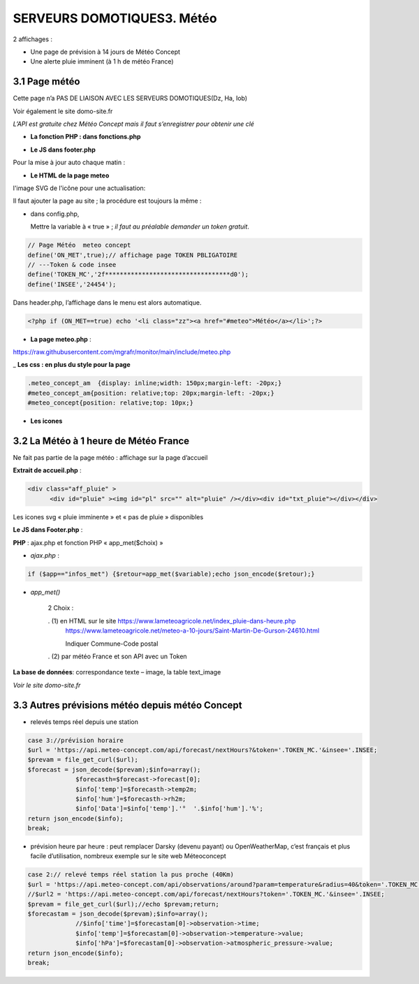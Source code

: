 SERVEURS DOMOTIQUES3. Météo
--------
2 affichages :

- Une page de prévision à 14 jours de Météo Concept

- Une alerte pluie imminent (à 1 h de météo France)

3.1 Page météo
^^^^^^^^^^^^^^^
Cette page n’a PAS DE LIAISON AVEC LES SERVEURS DOMOTIQUES(Dz, Ha, Iob)

Voir également le site domo-site.fr

|image366|

*L’API est gratuite chez Météo Concept mais il faut s’enregistrer pour obtenir une clé*

- **La fonction  PHP : dans fonctions.php**

|image367|

|image368|

- **Le JS dans footer.php**

|image369|

Pour la mise à jour auto chaque matin :

|image370|

- **Le HTML de la page meteo**

|image371|

l'image SVG de l'icône pour une actualisation:

|image372|

Il faut ajouter la page au site ; la procédure est toujours la même : 

- dans config.php,

  Mettre la variable à « true » ; *il faut au préalable demander un token gratuit*.

.. code-block::

   // Page Météo  meteo concept
   define('ON_MET',true);// affichage page TOKEN PBLIGATOIRE
   // ---Token & code insee
   define('TOKEN_MC','2f**********************************d0');
   define('INSEE','24454');

Dans header.php, l’affichage dans le menu est alors automatique.

.. code-block::

   <?php if (ON_MET==true) echo '<li class="zz"><a href="#meteo">Météo</a></li>';?>

- **La page meteo.php** :

https://raw.githubusercontent.com/mgrafr/monitor/main/include/meteo.php

|image375|

_ **Les css : en plus du style pour la page** 

.. code-block::

   .meteo_concept_am  {display: inline;width: 150px;margin-left: -20px;}
   #meteo_concept_am{position: relative;top: 20px;margin-left: -20px;}
   #meteo_concept{position: relative;top: 10px;}

- **Les icones**

|image377|

|image378|

3.2 La Météo à 1 heure de Météo France
^^^^^^^^^^^^^^^^^^^^^^^^^^^^^^^^^^^^^^
Ne fait pas partie de la page météo : affichage sur la page d’accueil

|image379|

|image380|

**Extrait de accueil.php** :

.. code-block::

   <div class="aff_pluie" >
	 <div id="pluie" ><img id="pl" src="" alt="pluie" /></div><div id="txt_pluie"></div></div>

Les icones svg « pluie imminente » et « pas de pluie » disponibles

|image382| |image383| |image384| |image385|

**Le JS dans Footer.php** :

|image386|

**PHP** : ajax.php et fonction PHP « app_met($choix) »

- *ajax.php* :

.. code-block::

   if ($app=="infos_met") {$retour=app_met($variable);echo json_encode($retour);}

- *app_met()*

   2 Choix :

   .   (1) en HTML sur le site https://www.lameteoagricole.net/index_pluie-dans-heure.php
       https://www.lameteoagricole.net/meteo-a-10-jours/Saint-Martin-De-Gurson-24610.html

       Indiquer Commune-Code postal

   .   (2) par météo France et son API avec un Token

   |image388|

**La base de données**: correspondance texte – image, la table text_image

|image389|

*Voir le site domo-site.fr*

|image390|

3.3 Autres prévisions météo depuis météo Concept
^^^^^^^^^^^^^^^^^^^^^^^^^^^^^^^^^^^^^^^^^^^^^^^^
- relevés temps réel depuis une station 

.. code-block::

   case 3://prévision horaire
   $url = 'https://api.meteo-concept.com/api/forecast/nextHours?&token='.TOKEN_MC.'&insee='.INSEE;
   $prevam = file_get_curl($url);
   $forecast = json_decode($prevam);$info=array();
		$forecasth=$forecast->forecast[0];
		$info['temp']=$forecasth->temp2m;
		$info['hum']=$forecasth->rh2m;
		$info['Data']=$info['temp'].'°  '.$info['hum'].'%';
   return json_encode($info);
   break;		

- prévision heure par heure : peut remplacer Darsky (devenu payant) ou OpenWeatherMap, c’est français et plus facile d’utilisation, nombreux exemple sur le site web Méteoconcept

.. code-block::

   case 2:// relevé temps réel station la pus proche (40Km)
   $url = 'https://api.meteo-concept.com/api/observations/around?param=temperature&radius=40&token='.TOKEN_MC.'&insee='.INSEE;
   //$url2 = 'https://api.meteo-concept.com/api/forecast/nextHours?token='.TOKEN_MC.'&insee='.INSEE;		
   $prevam = file_get_curl($url);//echo $prevam;return;
   $forecastam = json_decode($prevam);$info=array();
		//$info['time']=$forecastam[0]->observation->time;
		$info['temp']=$forecastam[0]->observation->temperature->value;
		$info['hPa']=$forecastam[0]->observation->atmospheric_pressure->value;
   return json_encode($info);
   break;

|image392|

.. |image366| image:: ../media/image366.webp
   :width: 605px    
.. |image367| image:: ../media/image367.webp
   :width: 568px    
.. |image368| image:: ../media/image368.webp
   :width: 650px 
.. |image369| image:: ../media/image369.webp
   :width: 452px 
.. |image370| image:: ../media/image370.webp
   :width: 592px 
.. |image371| image:: ../media/image371.webp
   :width: 525px 
.. |image372| image:: ../media/image372.webp
   :width: 600px 
.. |image375| image:: ../media/image375.webp
   :width: 700px 
.. |image377| image:: ../media/image377.webp
   :width: 541px 
.. |image378| image:: ../media/image378.webp
   :width: 530px 
.. |image379| image:: ../media/image379.webp
   :width: 525px 
.. |image380| image:: ../media/image380.webp
   :width: 525px 
.. |image382| image:: ../media/image382.webp
   :width: 93px 
.. |image383| image:: ../media/image383.webp
   :width: 93px 
.. |image384| image:: ../media/image384.webp
   :width: 93px 
.. |image385| image:: ../media/image385.webp
   :width: 60px
.. |image386| image:: ../media/image386.webp
   :width: 700px
.. |image388| image:: ../media/image388.webp
   :width: 700px
.. |image389| image:: ../media/image389.webp
   :width: 625px
.. |image390| image:: ../media/image390.webp
   :width: 601px
.. |image392| image:: ../media/image392.webp
   :width: 554px



